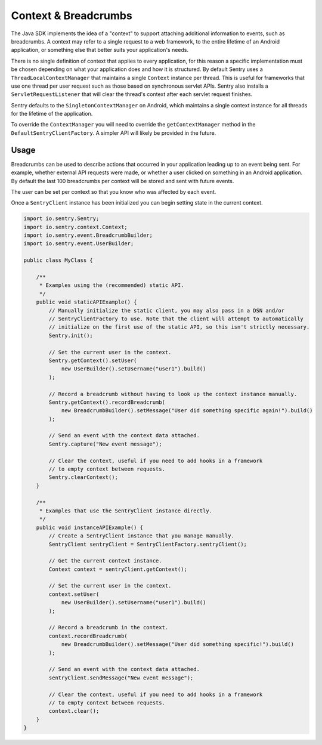 Context & Breadcrumbs
=====================

The Java SDK implements the idea of a "context" to support attaching additional
information to events, such as breadcrumbs. A context may refer to a single
request to a web framework, to the entire lifetime of an Android application,
or something else that better suits your application's needs.

There is no single definition of context that applies to every application,
for this reason a specific implementation must be chosen depending on what your
application does and how it is structured. By default Sentry uses a
``ThreadLocalContextManager`` that maintains a single ``Context`` instance per thread.
This is useful for frameworks that use one thread per user request such as those based
on synchronous servlet APIs. Sentry also installs a ``ServletRequestListener`` that will
clear the thread's context after each servlet request finishes.

Sentry defaults to the ``SingletonContextManager`` on Android, which maintains a single
context instance for all threads for the lifetime of the application.

To override the ``ContextManager`` you will need to override the ``getContextManager``
method in the ``DefaultSentryClientFactory``. A simpler API will likely be provided in
the future.

Usage
-----

Breadcrumbs can be used to describe actions that occurred in your application leading
up to an event being sent. For example, whether external API requests were made,
or whether a user clicked on something in an Android application. By default the last
100 breadcrumbs per context will be stored and sent with future events.

The user can be set per context so that you know who was affected by each event.

Once a ``SentryClient`` instance has been initialized you can begin setting state in
the current context.

.. sourcecode:: java

    import io.sentry.Sentry;
    import io.sentry.context.Context;
    import io.sentry.event.BreadcrumbBuilder;
    import io.sentry.event.UserBuilder;

    public class MyClass {

        /**
         * Examples using the (recommended) static API.
         */
        public void staticAPIExample() {
            // Manually initialize the static client, you may also pass in a DSN and/or
            // SentryClientFactory to use. Note that the client will attempt to automatically
            // initialize on the first use of the static API, so this isn't strictly necessary.
            Sentry.init();

            // Set the current user in the context.
            Sentry.getContext().setUser(
                new UserBuilder().setUsername("user1").build()
            );

            // Record a breadcrumb without having to look up the context instance manually.
            Sentry.getContext().recordBreadcrumb(
                new BreadcrumbBuilder().setMessage("User did something specific again!").build()
            );

            // Send an event with the context data attached.
            Sentry.capture("New event message");

            // Clear the context, useful if you need to add hooks in a framework
            // to empty context between requests.
            Sentry.clearContext();
        }

        /**
         * Examples that use the SentryClient instance directly.
         */
        public void instanceAPIExample() {
            // Create a SentryClient instance that you manage manually.
            SentryClient sentryClient = SentryClientFactory.sentryClient();

            // Get the current context instance.
            Context context = sentryClient.getContext();

            // Set the current user in the context.
            context.setUser(
                new UserBuilder().setUsername("user1").build()
            );

            // Record a breadcrumb in the context.
            context.recordBreadcrumb(
                new BreadcrumbBuilder().setMessage("User did something specific!").build()
            );

            // Send an event with the context data attached.
            sentryClient.sendMessage("New event message");

            // Clear the context, useful if you need to add hooks in a framework
            // to empty context between requests.
            context.clear();
        }
    }

